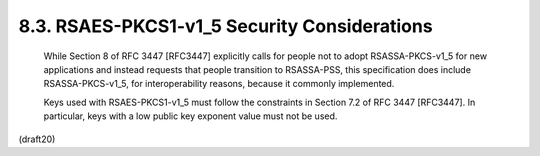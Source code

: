 8.3. RSAES-PKCS1-v1_5 Security Considerations
------------------------------------------------


   While Section 8 of RFC 3447 [RFC3447] explicitly calls for people not
   to adopt RSASSA-PKCS-v1_5 for new applications and instead requests
   that people transition to RSASSA-PSS, this specification does include
   RSASSA-PKCS-v1_5, for interoperability reasons, because it commonly
   implemented.

   Keys used with RSAES-PKCS1-v1_5 must follow the constraints in
   Section 7.2 of RFC 3447 [RFC3447].  In particular, keys with a low
   public key exponent value must not be used.

(draft20)
